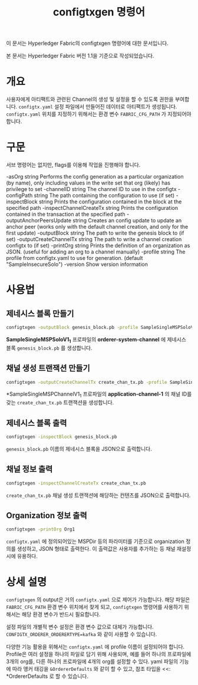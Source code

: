 #+TITLE: configtxgen 명령어

이 문서는 Hyperledger Fabric의 configtxgen 명령어에 대한 문서입니다.

본 문서는 Hyperledger Fabric 버전 1.1을 기준으로 작성되었습니다.

* 개요
사용자에게 아티팩트와 관련된 Channel의 생성 및 설정을 할 수 있도록 권한을 부여합니다.
~configtx.yaml~ 설정 파일에서 만들어진 데이터로 아티팩트가 생성됩니다.
~configtx.yaml~ 위치를 지정하기 위해서는 환경 변수 =FABRIC_CFG_PATH= 가 지정되어야 합니다.

* 구문
서브 명령어는 없지만, flags를 이용해 작업을 진행해야 합니다.

-asOrg string
      Performs the config generation as a particular organization (by name), only including values in the write set that org (likely) has privilege to set
-channelID string
      The channel ID to use in the configtx
-configPath string
      The path containing the configuration to use (if set)
-inspectBlock string
      Prints the configuration contained in the block at the specified path
-inspectChannelCreateTx string
      Prints the configuration contained in the transaction at the specified path
-outputAnchorPeersUpdate string
      Creates an config update to update an anchor peer (works only with the default channel creation, and only for the first update)
-outputBlock string
      The path to write the genesis block to (if set)
-outputCreateChannelTx string
      The path to write a channel creation configtx to (if set)
-printOrg string
      Prints the definition of an organization as JSON. (useful for adding an org to a channel manually)
-profile string
      The profile from configtx.yaml to use for generation. (default "SampleInsecureSolo")
-version
      Show version information

* 사용법
** 제네시스 블록 만들기

#+BEGIN_SRC sh
configtxgen -outputBlock genesis_block.pb -profile SampleSingleMSPSoloV1_1 -channelID orderer-system-channel
#+END_SRC

*SampleSingleMSPSoloV1_1* 프로파일의 *orderer-system-channel* 에 제네시스 블록 ~genesis_block.pb~ 를 생성합니다.

** 채널 생성 트랜잭션 만들기

#+BEGIN_SRC sh
configtxgen -outputCreateChannelTx create_chan_tx.pb -profile SampleSingleMSPChannelV1_1 -channelID application-channel-1
#+END_SRC

*SampleSingleMSPChannelV1_1 프로파일의 *application-channel-1* 의 채널 ID를 갖는 ~create_chan_tx.pb~ 트랜잭션을 생성합니다.

** 제네시스 블록 출력

#+BEGIN_SRC sh
configtxgen -inspectBlock genesis_block.pb
#+END_SRC

~genesis_block.pb~ 이름의 제네시스 블록을 JSON으로 출력합니다.

** 채널 정보 출력

#+BEGIN_SRC sh
configtxgen -inspectChannelCreateTx create_chan_tx.pb
#+END_SRC

~create_chan_tx.pb~ 채널 생성 트랜잭션에 해당하는 컨텐츠를 JSON으로 출력합니다.

** Organization 정보 출력

#+BEGIN_SRC sh
configtxgen -printOrg Org1
#+END_SRC

~configtx.yaml~ 에 정의되어있는 MSPDir 등의 파라미터를 기준으로 organization 정의를 생성하고, JSON 형태로 출력한다.
이 출력값은 사용자를 추가하는 등 채널 재설정 시에 유용하다.

* 상세 설명
~configtxgen~ 의 output은 거의 ~configtx.yaml~ 으로 제어가 가능합니다.
해당 파일은 =FABRIC_CFG_PATH= 환경 변수 위치에서 찾게 되고,
~configtxgen~ 명령어를 사용하기 위해서는 해당 환경 변수가 반드시 필요합니다.

설정 파일의 개별적 변수 설정은 환경 변수 값으로 대체가 가능합니다. ~CONFIGTX_ORDERER_ORDERERTYPE=kafka~ 와 같이 사용할 수 있습니다.

다양한 기능 활용을 위해서는 ~configtx.yaml~ 에 profile 이름이 설정되어야 합니다. 
Profile은 여러 설정을 하나의 파일로 담기 위해 사용되며, 예를 들어 하나의 프로파일에 3개의 org를, 다른 하나의 프로파일에 4개의 org를 설정할 수 있다.
yaml 파일의 기능에 따라 앵커 태깅을 ~&OrdererDefaults~ 와 같이 할 수 있고, 참조 타입을 <<: *OrdererDefaults 로 할 수 있습니다.


